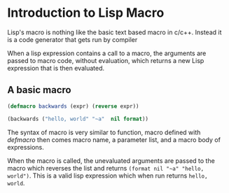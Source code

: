 * Introduction to Lisp Macro
Lisp's macro is nothing like the basic text based macro in c/c++.
Instead it is a code generator that gets run by compiler

When a lisp expression contains a call to a macro,
the arguments are passed to macro code, without evaluation,
which returns a new Lisp expression that is then evaluated.

** A basic macro
#+begin_src lisp
  (defmacro backwards (expr) (reverse expr))

  (backwards ("hello, world" "~a"  nil format))
#+end_src

#+RESULTS:
: hello, world

The syntax of macro is very similar to function, macro defined with /defmacro/ then comes
macro name, a parameter list, and a macro body of expressions.

When the macro is called, the unevaluated arguments are passed to the macro which reverses the list and
returns ~(format nil "~a" "hello, world")~. This is a valid lisp expression which when run returns ~hello, world~.

